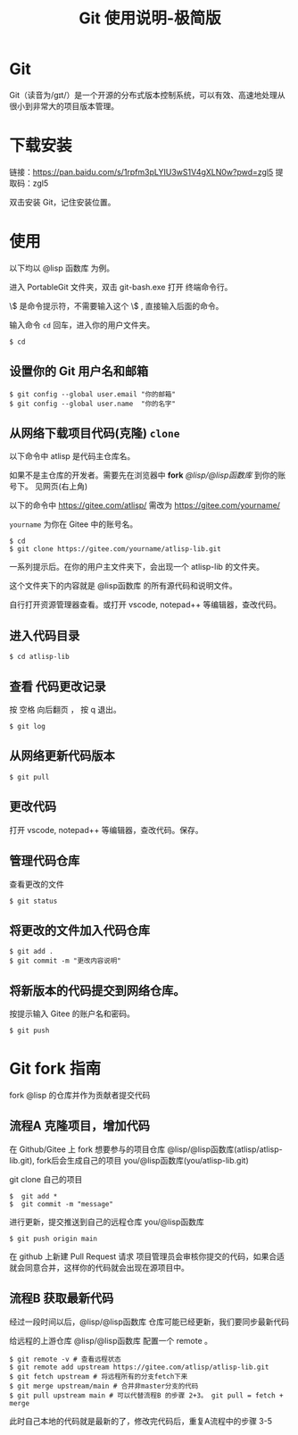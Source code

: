 #+title: Git 使用说明-极简版

* Git
  Git（读音为/gɪt/）是一个开源的分布式版本控制系统，可以有效、高速地处理从很小到非常大的项目版本管理。
* 下载安装
  链接：[[https://pan.baidu.com/s/1rpfm3pLYIU3wS1V4gXLN0w?pwd=zgl5]]
  提取码：zgl5

  双击安装 Git，记住安装位置。
* 使用
  以下均以 @lisp 函数库 为例。

  进入 PortableGit 文件夹，双击 git-bash.exe 打开 终端命令行。

  \$ 是命令提示符，不需要输入这个 \$ , 直接输入后面的命令。

  输入命令 =cd= 回车，进入你的用户文件夹。

#+BEGIN_SRC 
$ cd
#+END_SRC

** 设置你的 Git 用户名和邮箱

#+BEGIN_SRC 
$ git config --global user.email "你的邮箱"
$ git config --global user.name  "你的名字"
#+END_SRC

** 从网络下载项目代码(克隆) =clone=
   以下命令中 atlisp 是代码主仓库名。 

   如果不是主仓库的开发者。需要先在浏览器中 *fork*  /@lisp/@lisp函数库/ 到你的账号下。
   见网页(右上角)

   以下的命令中 https://gitee.com/atlisp/ 需改为 https://gitee.com/yourname/ 
   
   =yourname= 为你在 Gitee 中的账号名。

#+BEGIN_SRC 
$ cd
$ git clone https://gitee.com/yourname/atlisp-lib.git 
#+END_SRC

一系列提示后。在你的用户主文件夹下，会出现一个 atlisp-lib 的文件夹。

这个文件夹下的内容就是 @lisp函数库 的所有源代码和说明文件。

自行打开资源管理器查看。或打开 vscode, notepad++ 等编辑器，查改代码。


** 进入代码目录
#+BEGIN_SRC 
$ cd atlisp-lib
#+END_SRC
** 查看 代码更改记录
   按 空格 向后翻页 ， 按 q 退出。
#+BEGIN_SRC 
$ git log
#+END_SRC

** 从网络更新代码版本
#+BEGIN_SRC 
$ git pull 
#+END_SRC
** 更改代码
打开 vscode, notepad++ 等编辑器，查改代码。保存。

** 管理代码仓库
   查看更改的文件
#+BEGIN_SRC 
$ git status
#+END_SRC

** 将更改的文件加入代码仓库
#+BEGIN_SRC 
$ git add . 
$ git commit -m "更改内容说明"
#+END_SRC

** 将新版本的代码提交到网络仓库。
   按提示输入 Gitee 的账户名和密码。

#+BEGIN_SRC 
$ git push 
#+END_SRC

* Git fork 指南
  fork @lisp 的仓库并作为贡献者提交代码

** 流程A  克隆项目，增加代码

   在 Github/Gitee 上 fork 想要参与的项目仓库 @lisp/@lisp函数库(atlisp/atlisp-lib.git), 
   fork后会生成自己的项目 you/@lisp函数库(you/atlisp-lib.git)
   
   git clone 自己的项目
#+BEGIN_SRC 
$  git add * 
$  git commit -m "message" 
#+END_SRC

   进行更新，提交推送到自己的远程仓库 you/@lisp函数库
#+BEGIN_SRC 
$ git push origin main 
#+END_SRC

   在 github 上新建 Pull Request 请求
   项目管理员会审核你提交的代码，如果合适就会同意合并，这样你的代码就会出现在源项目中。

** 流程B  获取最新代码
   经过一段时间以后，@lisp/@lisp函数库 仓库可能已经更新，我们要同步最新代码
   
   给远程的上游仓库 @lisp/@lisp函数库 配置一个 remote 。

#+BEGIN_SRC 
$ git remote -v # 查看远程状态
$ git remote add upstream https://gitee.com/atlisp/atlisp-lib.git
$ git fetch upstream # 将远程所有的分支fetch下来
$ git merge upstream/main # 合并非master分支的代码
$ git pull upstream main # 可以代替流程B 的步骤 2+3。 git pull = fetch + merge
#+END_SRC
   此时自己本地的代码就是最新的了，修改完代码后，重复A流程中的步骤 3-5



